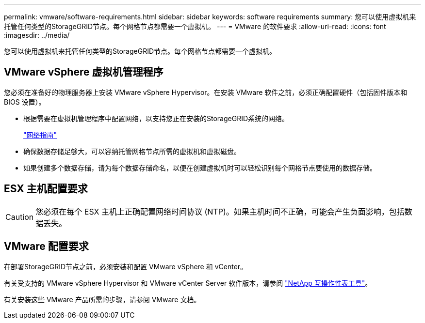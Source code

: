 ---
permalink: vmware/software-requirements.html 
sidebar: sidebar 
keywords: software requirements 
summary: 您可以使用虚拟机来托管任何类型的StorageGRID节点。每个网格节点都需要一个虚拟机。 
---
= VMware 的软件要求
:allow-uri-read: 
:icons: font
:imagesdir: ../media/


[role="lead"]
您可以使用虚拟机来托管任何类型的StorageGRID节点。每个网格节点都需要一个虚拟机。



== VMware vSphere 虚拟机管理程序

您必须在准备好的物理服务器上安装 VMware vSphere Hypervisor。在安装 VMware 软件之前，必须正确配置硬件（包括固件版本和 BIOS 设置）。

* 根据需要在虚拟机管理程序中配置网络，以支持您正在安装的StorageGRID系统的网络。
+
link:../network/index.html["网络指南"]

* 确保数据存储足够大，可以容纳托管网格节点所需的虚拟机和虚拟磁盘。
* 如果创建多个数据存储，请为每个数据存储命名，以便在创建虚拟机时可以轻松识别每个网格节点要使用的数据存储。




== ESX 主机配置要求


CAUTION: 您必须在每个 ESX 主机上正确配置网络时间协议 (NTP)。如果主机时间不正确，可能会产生负面影响，包括数据丢失。



== VMware 配置要求

在部署StorageGRID节点之前，必须安装和配置 VMware vSphere 和 vCenter。

有关受支持的 VMware vSphere Hypervisor 和 VMware vCenter Server 软件版本，请参阅 https://imt.netapp.com/matrix/#welcome["NetApp 互操作性表工具"^]。

有关安装这些 VMware 产品所需的步骤，请参阅 VMware 文档。
